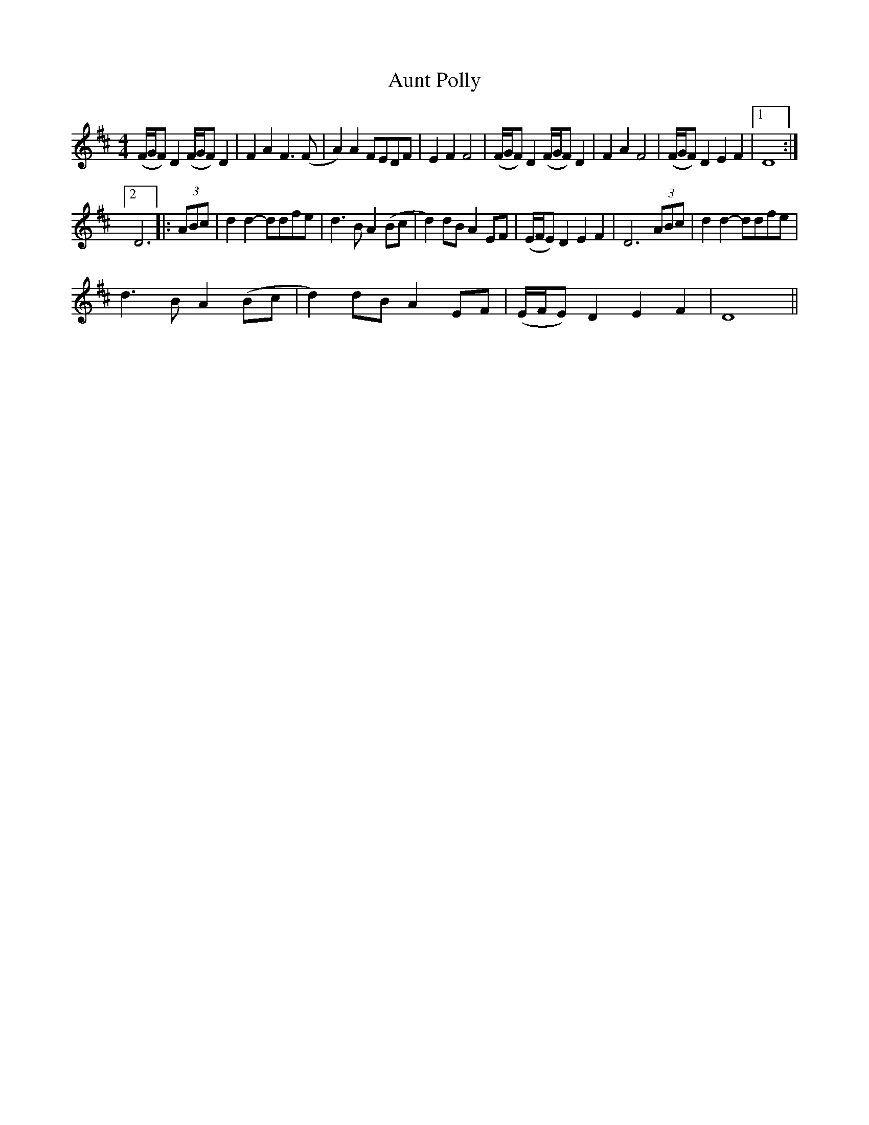 X:1
T:Aunt Polly
L:1/8
M:4/4
I:linebreak $
K:D
V:1 treble 
V:1
 (F/G/F) D2 (F/G/F) D2 | F2 A2 F3 (F | A2) A2 FEDF | E2 F2 F4 | (F/G/F) D2 (F/G/F) D2 | F2 A2 F4 | %6
 (F/G/F) D2 E2 F2 |1 D8 :|2$ D6 |: (3ABc | d2 d2- ddfe | d3 B A2 (Bc | d2) dB A2 EF | %13
 (E/F/E) D2 E2 F2 | D6 (3ABc | d2 d2- ddfe |$ d3 B A2 (Bc | d2) dB A2 EF | (E/F/E) D2 E2 F2 | D8 || %20
